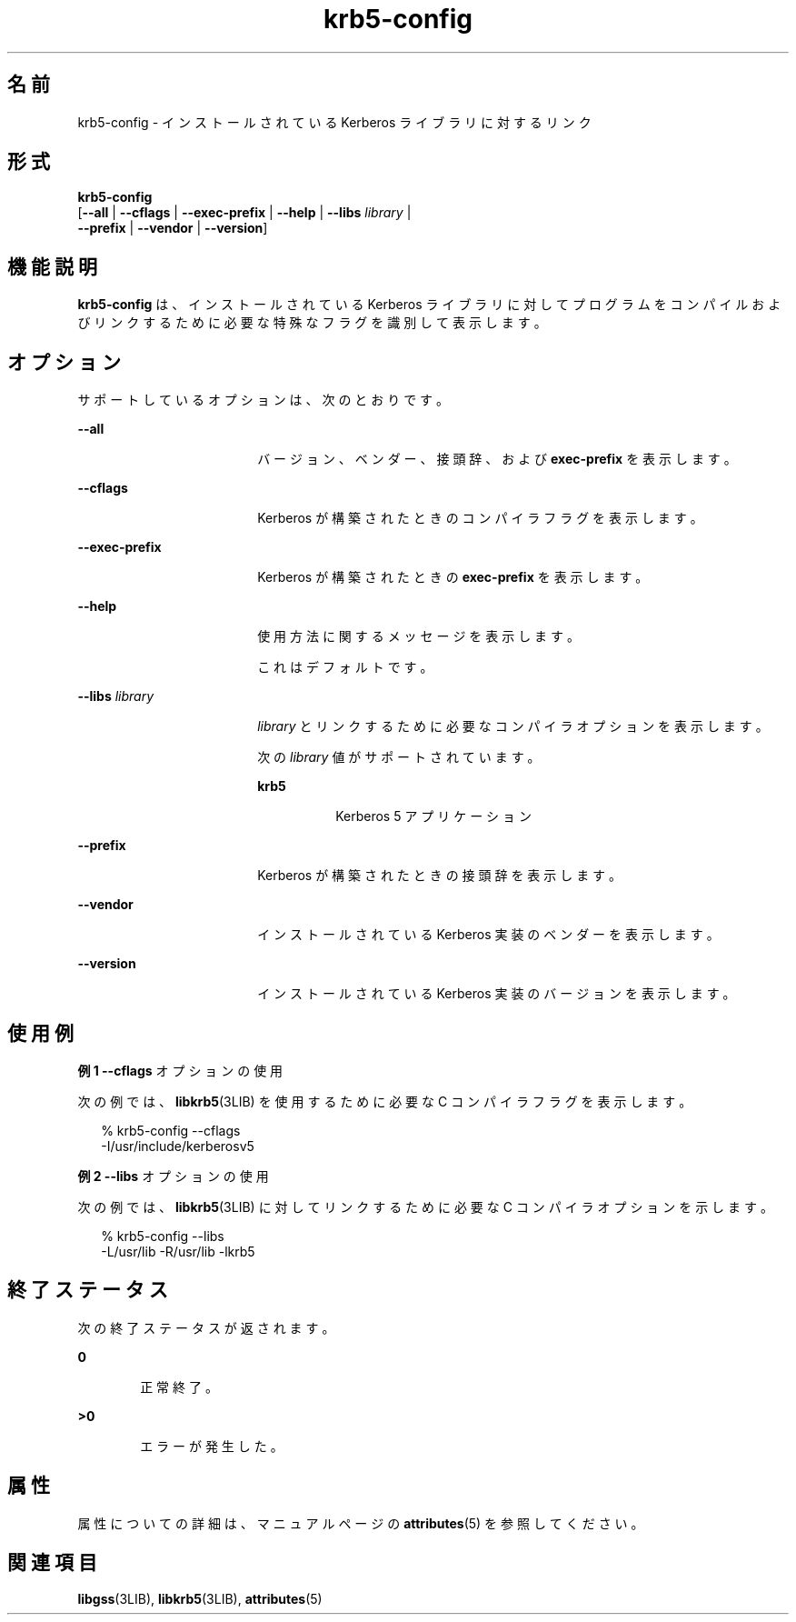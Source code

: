 '\" te
.\" Copyright (c) 2009, Sun Microsystems, Inc. All Rights Reserved.
.TH krb5-config 1 "2009 年 8 月 24 日" "SunOS 5.11" "ユーザーコマンド"
.SH 名前
krb5-config \- インストールされている Kerberos ライブラリに対するリンク
.SH 形式
.LP
.nf
\fBkrb5-config\fR 
     [\fB--all\fR | \fB--cflags\fR | \fB--exec-prefix\fR | \fB--help\fR | \fB--libs\fR \fIlibrary\fR | 
      \fB--prefix\fR | \fB--vendor\fR | \fB--version\fR]
.fi

.SH 機能説明
.sp
.LP
\fBkrb5-config\fR は、インストールされている Kerberos ライブラリに対してプログラムをコンパイルおよびリンクするために必要な特殊なフラグを識別して表示します。
.SH オプション
.sp
.LP
サポートしているオプションは、次のとおりです。
.sp
.ne 2
.mk
.na
\fB\fB--all\fR\fR
.ad
.RS 18n
.rt  
バージョン、ベンダー、接頭辞、および \fBexec-prefix\fR を表示します。
.RE

.sp
.ne 2
.mk
.na
\fB\fB--cflags\fR\fR
.ad
.RS 18n
.rt  
Kerberos が構築されたときのコンパイラフラグを表示します。
.RE

.sp
.ne 2
.mk
.na
\fB\fB--exec-prefix\fR\fR
.ad
.RS 18n
.rt  
Kerberos が構築されたときの \fBexec-prefix\fR を表示します。
.RE

.sp
.ne 2
.mk
.na
\fB\fB--help\fR\fR
.ad
.RS 18n
.rt  
使用方法に関するメッセージを表示します。
.sp
これはデフォルトです。
.RE

.sp
.ne 2
.mk
.na
\fB\fB--libs\fR \fIlibrary\fR\fR
.ad
.RS 18n
.rt  
\fIlibrary\fR とリンクするために必要なコンパイラオプションを表示します。
.sp
次の \fIlibrary\fR 値がサポートされています。
.sp
.ne 2
.mk
.na
\fB\fBkrb5\fR\fR
.ad
.RS 8n
.rt  
Kerberos 5 アプリケーション
.RE

.RE

.sp
.ne 2
.mk
.na
\fB\fB--prefix\fR\fR
.ad
.RS 18n
.rt  
Kerberos が構築されたときの接頭辞を表示します。
.RE

.sp
.ne 2
.mk
.na
\fB\fB--vendor\fR\fR
.ad
.RS 18n
.rt  
インストールされている Kerberos 実装のベンダーを表示します。
.RE

.sp
.ne 2
.mk
.na
\fB\fB--version\fR\fR
.ad
.RS 18n
.rt  
インストールされている Kerberos 実装のバージョンを表示します。
.RE

.SH 使用例
.LP
\fB例 1 \fR\fB--cflags\fR オプションの使用
.sp
.LP
次の例では、\fBlibkrb5\fR(3LIB) を使用するために必要な C コンパイラフラグを表示します。

.sp
.in +2
.nf
% krb5-config --cflags
-I/usr/include/kerberosv5
.fi
.in -2
.sp

.LP
\fB例 2 \fR\fB--libs\fR オプションの使用
.sp
.LP
次の例では、\fBlibkrb5\fR(3LIB) に対してリンクするために必要な C コンパイラオプションを示します。

.sp
.in +2
.nf
% krb5-config --libs
-L/usr/lib -R/usr/lib -lkrb5
.fi
.in -2
.sp

.SH 終了ステータス
.sp
.LP
次の終了ステータスが返されます。
.sp
.ne 2
.mk
.na
\fB\fB0\fR\fR
.ad
.RS 6n
.rt  
正常終了。
.RE

.sp
.ne 2
.mk
.na
\fB>\fB0\fR\fR
.ad
.RS 6n
.rt  
エラーが発生した。
.RE

.SH 属性
.sp
.LP
属性についての詳細は、マニュアルページの \fBattributes\fR(5) を参照してください。
.sp

.sp
.TS
tab() box;
cw(2.75i) |cw(2.75i) 
lw(2.75i) |lw(2.75i) 
.
属性タイプ属性値
_
使用条件service/security/kerberos-5
_
インタフェースの安定性流動的
.TE

.SH 関連項目
.sp
.LP
\fBlibgss\fR(3LIB), \fBlibkrb5\fR(3LIB), \fBattributes\fR(5)
